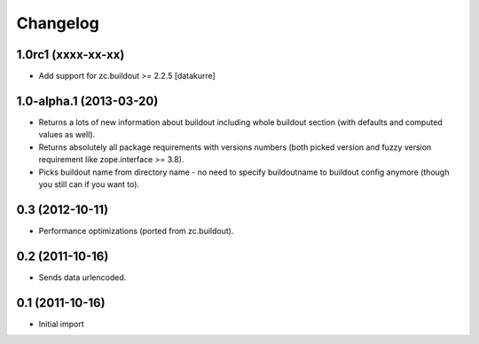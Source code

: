 Changelog
=========

1.0rc1 (xxxx-xx-xx)
-------------------

- Add support for zc.buildout >= 2.2.5
  [datakurre]

1.0-alpha.1 (2013-03-20)
------------------------

- Returns a lots of new information about buildout including whole buildout
  section (with defaults and computed values as well).
- Returns absolutely all package requirements with versions numbers (both
  picked version and fuzzy version requirement like zope.interface >= 3.8).
- Picks buildout name from directory name - no need to specify buildoutname
  to buildout config anymore (though you still can if you want to).

0.3 (2012-10-11)
----------------

- Performance optimizations (ported from zc.buildout).

0.2 (2011-10-16)
----------------

- Sends data urlencoded.

0.1 (2011-10-16)
----------------

- Initial import
